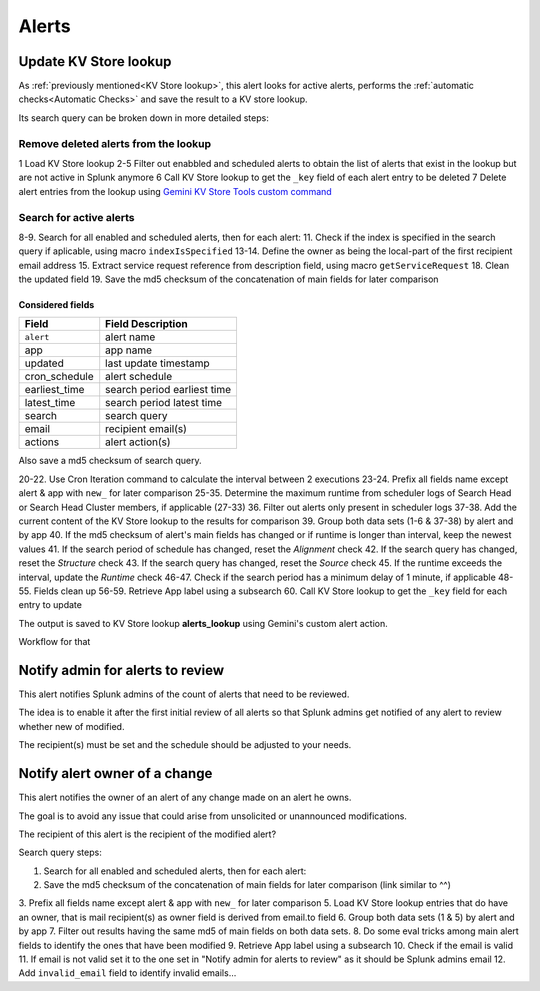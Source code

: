 Alerts
======

Update KV Store lookup
######################

As :ref:`previously mentioned<KV Store lookup>`, this alert looks for active alerts, performs the :ref:`automatic checks<Automatic Checks>` and save the result to a KV store lookup.

Its search query can be broken down in more detailed steps:

Remove deleted alerts from the lookup
------------------------------------------------

1      Load KV Store lookup
2-5    Filter out enabbled and scheduled alerts to obtain the list of alerts that exist in the lookup but are not active in Splunk anymore
6      Call KV Store lookup to get the ``_key`` field of each alert entry to be deleted
7      Delete alert entries from the lookup using `Gemini KV Store Tools custom command <https://splunkbase.splunk.com/app/3536/#/details>`_

Search for active alerts
------------------------

8-9.    Search for all enabled and scheduled alerts, then for each alert:
11.     Check if the index is specified in the search query if aplicable, using macro ``indexIsSpecified``
13-14.  Define the owner as being the local-part of the first recipient email address
15.     Extract service request reference from description field, using macro ``getServiceRequest``
18.     Clean the updated field
19.     Save the md5 checksum of the concatenation of main fields for later comparison

Considered fields
*****************

+---------------+-----------------------------+
| Field         | Field Description           |
+===============+=============================+
| ``alert``     | alert name                  | 
+---------------+-----------------------------+
| app           | app name                    |
+---------------+-----------------------------+
| updated       | last update timestamp       | 
+---------------+-----------------------------+
| cron_schedule | alert schedule              |
+---------------+-----------------------------+
| earliest_time | search period earliest time |
+---------------+-----------------------------+
| latest_time   | search period latest time   |
+---------------+-----------------------------+
| search        | search query                |
+---------------+-----------------------------+
| email         | recipient email(s)          |
+---------------+-----------------------------+
| actions       | alert action(s)             |
+---------------+-----------------------------+

Also save a md5 checksum of search query.

20-22.  Use Cron Iteration command to calculate the interval between 2 executions
23-24.  Prefix all fields name except alert & app with ``new_`` for later comparison
25-35.  Determine the maximum runtime from scheduler logs of Search Head or Search Head Cluster members, if applicable (27-33)
36.     Filter out alerts only present in scheduler logs
37-38.  Add the current content of the KV Store lookup to the results for comparison
39.     Group both data sets (1-6 & 37-38) by alert and by app
40.     If the md5 checksum of alert's main fields has changed or if runtime is longer than interval, keep the newest values
41.     If the search period of schedule has changed, reset the *Alignment* check
42.     If the search query has changed, reset the *Structure* check
43.     If the search query has changed, reset the *Source* check
45.     If the runtime exceeds the interval, update the *Runtime* check
46-47.  Check if the search period has a minimum delay of 1 minute, if applicable
48-55.  Fields clean up
56-59.  Retrieve App label using a subsearch
60.     Call KV Store lookup to get the ``_key`` field for each entry to update

The output is saved to KV Store lookup **alerts_lookup** using Gemini's custom alert action.

Workflow for that

Notify admin for alerts to review
#################################

This alert notifies Splunk admins of the count of alerts that need to be reviewed.

The idea is to enable it after the first initial review of all alerts so that Splunk admins get notified of any alert to review whether new of modified.

The recipient(s) must be set and the schedule should be adjusted to your needs.

Notify alert owner of a change 
##############################

This alert notifies the owner of an alert of any change made on an alert he owns.

The goal is to avoid any issue that could arise from unsolicited or unannounced modifications.

The recipient of this alert is the recipient of the modified alert?

Search query steps:


1.      Search for all enabled and scheduled alerts, then for each alert:
2.      Save the md5 checksum of the concatenation of main fields for later comparison (link similar to ^^)
3.      Prefix all fields name except alert & app with ``new_`` for later comparison
5.      Load KV Store lookup entries that do have an owner, that is mail recipient(s) as owner field is derived from email.to field
6.      Group both data sets (1 & 5) by alert and by app
7.      Filter out results having the same md5 of main fields on both data sets.
8.      Do some eval tricks among main alert fields to identify the ones that have been modified
9.      Retrieve App label using a subsearch
10.     Check if the email is valid
11.     If email is not valid set it to the one set in "Notify admin for alerts to review" as it should be Splunk admins email
12.     Add ``invalid_email`` field to identify invalid emails...

